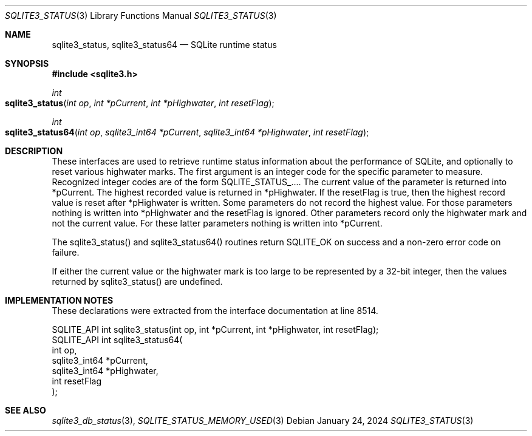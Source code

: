 .Dd January 24, 2024
.Dt SQLITE3_STATUS 3
.Os
.Sh NAME
.Nm sqlite3_status ,
.Nm sqlite3_status64
.Nd SQLite runtime status
.Sh SYNOPSIS
.In sqlite3.h
.Ft int
.Fo sqlite3_status
.Fa "int op"
.Fa "int *pCurrent"
.Fa "int *pHighwater"
.Fa "int resetFlag"
.Fc
.Ft int
.Fo sqlite3_status64
.Fa "int op"
.Fa "sqlite3_int64 *pCurrent"
.Fa "sqlite3_int64 *pHighwater"
.Fa "int resetFlag"
.Fc
.Sh DESCRIPTION
These interfaces are used to retrieve runtime status information about
the performance of SQLite, and optionally to reset various highwater
marks.
The first argument is an integer code for the specific parameter to
measure.
Recognized integer codes are of the form SQLITE_STATUS_....
The current value of the parameter is returned into *pCurrent.
The highest recorded value is returned in *pHighwater.
If the resetFlag is true, then the highest record value is reset after
*pHighwater is written.
Some parameters do not record the highest value.
For those parameters nothing is written into *pHighwater and the resetFlag
is ignored.
Other parameters record only the highwater mark and not the current
value.
For these latter parameters nothing is written into *pCurrent.
.Pp
The sqlite3_status() and sqlite3_status64() routines return SQLITE_OK
on success and a non-zero error code on failure.
.Pp
If either the current value or the highwater mark is too large to be
represented by a 32-bit integer, then the values returned by sqlite3_status()
are undefined.
.Pp
.Sh IMPLEMENTATION NOTES
These declarations were extracted from the
interface documentation at line 8514.
.Bd -literal
SQLITE_API int sqlite3_status(int op, int *pCurrent, int *pHighwater, int resetFlag);
SQLITE_API int sqlite3_status64(
  int op,
  sqlite3_int64 *pCurrent,
  sqlite3_int64 *pHighwater,
  int resetFlag
);
.Ed
.Sh SEE ALSO
.Xr sqlite3_db_status 3 ,
.Xr SQLITE_STATUS_MEMORY_USED 3
